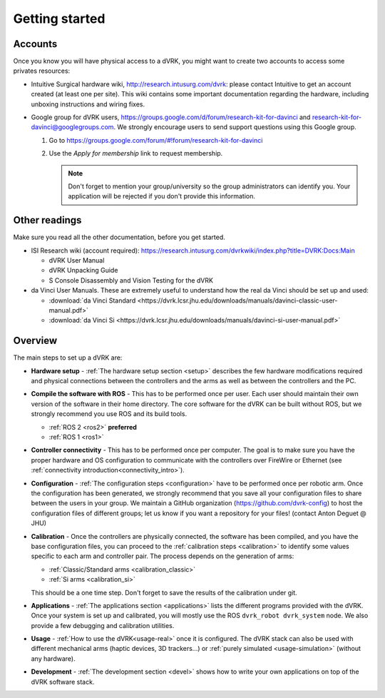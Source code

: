 ***************
Getting started
***************

Accounts
========

Once you know you will have physical access to a dVRK, you might want
to create two accounts to access some privates resources:

* Intuitive Surgical hardware wiki, http://research.intusurg.com/dvrk:
  please contact Intuitive to get an account created (at least one per
  site).  This wiki contains some important documentation regarding
  the hardware, including unboxing instructions and wiring fixes.
* Google group for dVRK users,
  https://groups.google.com/d/forum/research-kit-for-davinci and
  research-kit-for-davinci@googlegroups.com. We strongly encourage
  users to send support questions using this Google group.

  1. Go to
     https://groups.google.com/forum/#!forum/research-kit-for-davinci
  2. Use the *Apply for membership* link to request membership.

     .. note::

	Don't forget to mention your group/university so the group
	administrators can identify you.  Your application will be
	rejected if you don't provide this information.

Other readings
==============

Make sure you read all the other documentation, before you get
started.

* ISI Research wiki (account required): https://research.intusurg.com/dvrkwiki/index.php?title=DVRK:Docs:Main

  * dVRK User Manual
  * dVRK Unpacking Guide
  * S Console Disassembly and Vision Testing for the dVRK

* da Vinci User Manuals.  These are extremely useful to understand how
  the real da Vinci should be set up and used:

  * :download:`da Vinci Standard <https://dvrk.lcsr.jhu.edu/downloads/manuals/davinci-classic-user-manual.pdf>`
  * :download:`da Vinci Si <https://dvrk.lcsr.jhu.edu/downloads/manuals/davinci-si-user-manual.pdf>`


Overview
========

The main steps to set up a dVRK are:

* **Hardware setup** - :ref:`The hardware setup section <setup>`
  describes the few hardware modifications required and physical
  connections between the controllers and the arms as well as between
  the controllers and the PC.

* **Compile the software with ROS** - This has to be performed once per user.
  Each user should maintain their own version of the software in their home
  directory.  The core software for the dVRK can be built without ROS, but we
  strongly recommend you use ROS and its build tools.

  * :ref:`ROS 2 <ros2>` **preferred**
  * :ref:`ROS 1 <ros1>`

* **Controller connectivity** - This has to be performed once per computer.  The
  goal is to make sure you have the proper hardware and OS configuration to
  communicate with the controllers over FireWire or Ethernet (see
  :ref:`connectivity introduction<connectivity_intro>`).

* **Configuration** - :ref:`The configuration steps <configuration>`
  have to be performed once per robotic arm.  Once the configuration
  has been generated, we strongly recommend that you save all your
  configuration files to share between the users in your group.  We
  maintain a GitHub organization (https://github.com/dvrk-config) to
  host the configuration files of different groups; let us know if you
  want a repository for your files! (contact Anton Deguet @ JHU)

* **Calibration** - Once the controllers are physically connected, the
  software has been compiled, and you have the base configuration
  files, you can proceed to the :ref:`calibration steps <calibration>`
  to identify some values specific to each arm and controller pair.
  The process depends on the generation of arms:

  * :ref:`Classic/Standard arms <calibration_classic>`
  * :ref:`Si arms <calibration_si>`

  This should be a one time step.  Don't forget to save the results of
  the calibration under git.

* **Applications** - :ref:`The applications section <applications>` lists the
  different programs provided with the dVRK. Once your system is set up and
  calibrated, you will mostly use the ROS ``dvrk_robot dvrk_system`` node.  We
  also provide a few debugging and calibration utilities.

* **Usage** - :ref:`How to use the dVRK<usage-real>` once it is configured. The
  dVRK stack can also be used with different mechanical arms (haptic devices, 3D
  trackers...) or :ref:`purely simulated <usage-simulation>` (without any
  hardware). 

* **Development** - :ref:`The development section <devel>` shows how
  to write your own applications on top of the dVRK software stack.
